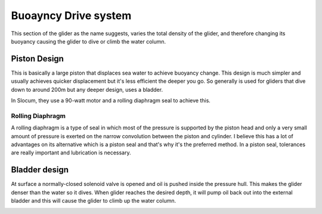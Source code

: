 Buoayncy Drive system
++++++++++++++++++++++++
This section of the glider as the name suggests, varies the total density of the glider, and therefore changing its buoyancy causing the glider to dive or climb the water column.


Piston Design
------------------
This is basically a large piston that displaces sea water to achieve buoyancy change. This design is much simpler and usually achieves quicker displacement but it's less efficient the deeper you go. So generally is used for gliders that dive down to around 200m but any deeper design, uses a bladder.

In Slocum, they use a 90-watt motor and a rolling diaphragm seal to achieve this.

Rolling Diaphragm
************************

A rolling diaphragm is a type of seal in which most of the pressure is supported by the piston head and only a very small amount of pressure is exerted on the narrow convolution between the piston and cylinder. I believe this has a lot of advantages on its alternative which is a piston seal and that's why it's the preferred method. In a piston seal, tolerances are really important and lubrication is necessary. 

.. image:: /images/rollingdiaphragm.png

Bladder design
-------------------
At surface a normally-closed solenoid valve is opened and oil is pushed inside the pressure hull. This makes the glider denser than the water so it dives. When glider reaches the desired depth, it will pump oil back out into the external bladder and this will cause the glider to climb up the water column.

.. image:: /images/BladderDesign.png
